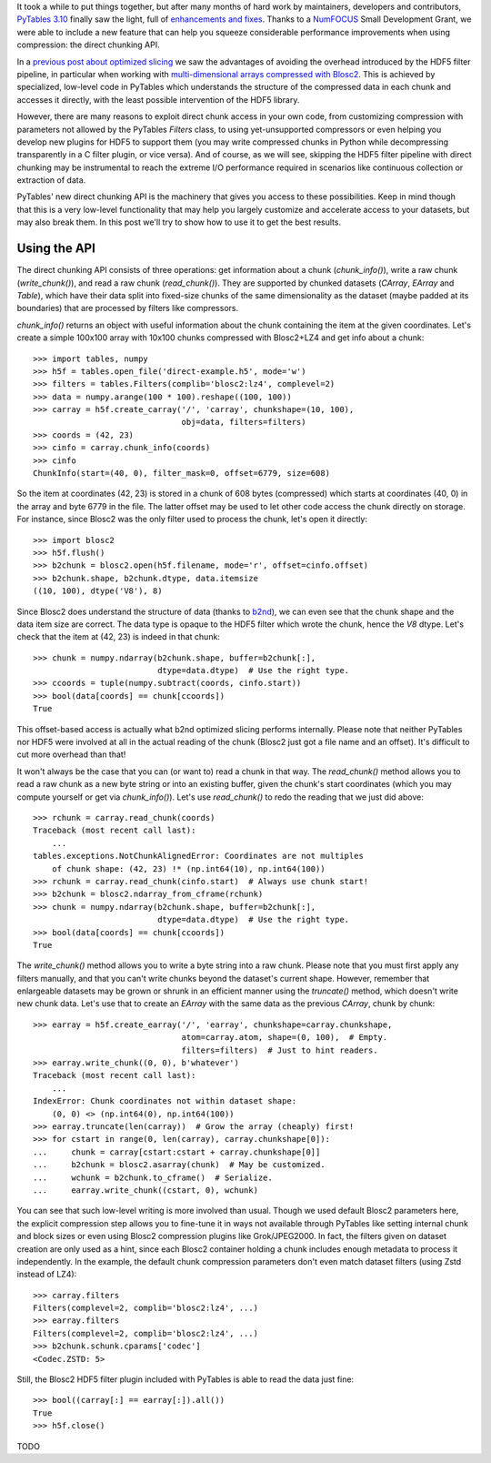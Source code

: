 .. title: Peaking compression performance in PyTables with direct chunking
.. author: Ivan Vilata-i-Balaguer
.. slug: pytables-direct-chunking
.. date: 2024-08-2X 11:00:00 UTC
.. tags: pytables performance
.. category:
.. link:
.. description:
.. type: text

It took a while to put things together, but after many months of hard work by maintainers, developers and contributors, `PyTables 3.10 <https://groups.google.com/g/pytables-users/c/3giLIxT6Jq4>`_ finally saw the light, full of `enhancements and fixes <https://www.pytables.org/release-notes/RELEASE_NOTES_v3.10.x.html>`_.  Thanks to a `NumFOCUS <https://numfocus.org/>`_ Small Development Grant, we were able to include a new feature that can help you squeeze considerable performance improvements when using compression: the direct chunking API.

In a `previous post about optimized slicing <https://www.blosc.org/posts/pytables-b2nd-slicing/>`_ we saw the advantages of avoiding the overhead introduced by the HDF5 filter pipeline, in particular when working with `multi-dimensional arrays compressed with Blosc2 <https://www.blosc.org/posts/blosc2-ndim-intro/>`_.  This is achieved by specialized, low-level code in PyTables which understands the structure of the compressed data in each chunk and accesses it directly, with the least possible intervention of the HDF5 library.

However, there are many reasons to exploit direct chunk access in your own code, from customizing compression with parameters not allowed by the PyTables `Filters` class, to using yet-unsupported compressors or even helping you develop new plugins for HDF5 to support them (you may write compressed chunks in Python while decompressing transparently in a C filter plugin, or vice versa).  And of course, as we will see, skipping the HDF5 filter pipeline with direct chunking may be instrumental to reach the extreme I/O performance required in scenarios like continuous collection or extraction of data.

PyTables' new direct chunking API is the machinery that gives you access to these possibilities.  Keep in mind though that this is a very low-level functionality that may help you largely customize and accelerate access to your datasets, but may also break them.  In this post we'll try to show how to use it to get the best results.

Using the API
-------------

The direct chunking API consists of three operations: get information about a chunk (`chunk_info()`), write a raw chunk (`write_chunk()`), and read a raw chunk (`read_chunk()`).  They are supported by chunked datasets (`CArray`, `EArray` and `Table`), which have their data split into fixed-size chunks of the same dimensionality as the dataset (maybe padded at its boundaries) that are processed by filters like compressors.

`chunk_info()` returns an object with useful information about the chunk containing the item at the given coordinates.  Let's create a simple 100x100 array with 10x100 chunks compressed with Blosc2+LZ4 and get info about a chunk::

    >>> import tables, numpy
    >>> h5f = tables.open_file('direct-example.h5', mode='w')
    >>> filters = tables.Filters(complib='blosc2:lz4', complevel=2)
    >>> data = numpy.arange(100 * 100).reshape((100, 100))
    >>> carray = h5f.create_carray('/', 'carray', chunkshape=(10, 100),
                                   obj=data, filters=filters)
    >>> coords = (42, 23)
    >>> cinfo = carray.chunk_info(coords)
    >>> cinfo
    ChunkInfo(start=(40, 0), filter_mask=0, offset=6779, size=608)

So the item at coordinates (42, 23) is stored in a chunk of 608 bytes (compressed) which starts at coordinates (40, 0) in the array and byte 6779 in the file.  The latter offset may be used to let other code access the chunk directly on storage.  For instance, since Blosc2 was the only filter used to process the chunk, let's open it directly::

    >>> import blosc2
    >>> h5f.flush()
    >>> b2chunk = blosc2.open(h5f.filename, mode='r', offset=cinfo.offset)
    >>> b2chunk.shape, b2chunk.dtype, data.itemsize
    ((10, 100), dtype('V8'), 8)

Since Blosc2 does understand the structure of data (thanks to `b2nd <https://www.blosc.org/posts/blosc2-ndim-intro/>`_), we can even see that the chunk shape and the data item size are correct.  The data type is opaque to the HDF5 filter which wrote the chunk, hence the `V8` dtype.  Let's check that the item at (42, 23) is indeed in that chunk::

    >>> chunk = numpy.ndarray(b2chunk.shape, buffer=b2chunk[:],
                              dtype=data.dtype)  # Use the right type.
    >>> ccoords = tuple(numpy.subtract(coords, cinfo.start))
    >>> bool(data[coords] == chunk[ccoords])
    True

This offset-based access is actually what b2nd optimized slicing performs internally.  Please note that neither PyTables nor HDF5 were involved at all in the actual reading of the chunk (Blosc2 just got a file name and an offset).  It's difficult to cut more overhead than that!

It won't always be the case that you can (or want to) read a chunk in that way.  The `read_chunk()` method allows you to read a raw chunk as a new byte string or into an existing buffer, given the chunk's start coordinates (which you may compute yourself or get via `chunk_info()`).  Let's use `read_chunk()` to redo the reading that we just did above::

    >>> rchunk = carray.read_chunk(coords)
    Traceback (most recent call last):
        ...
    tables.exceptions.NotChunkAlignedError: Coordinates are not multiples
        of chunk shape: (42, 23) !* (np.int64(10), np.int64(100))
    >>> rchunk = carray.read_chunk(cinfo.start)  # Always use chunk start!
    >>> b2chunk = blosc2.ndarray_from_cframe(rchunk)
    >>> chunk = numpy.ndarray(b2chunk.shape, buffer=b2chunk[:],
                              dtype=data.dtype)  # Use the right type.
    >>> bool(data[coords] == chunk[ccoords])
    True

The `write_chunk()` method allows you to write a byte string into a raw chunk.  Please note that you must first apply any filters manually, and that you can't write chunks beyond the dataset's current shape.  However, remember that enlargeable datasets may be grown or shrunk in an efficient manner using the `truncate()` method, which doesn't write new chunk data.  Let's use that to create an `EArray` with the same data as the previous `CArray`, chunk by chunk::

    >>> earray = h5f.create_earray('/', 'earray', chunkshape=carray.chunkshape,
                                   atom=carray.atom, shape=(0, 100),  # Empty.
                                   filters=filters)  # Just to hint readers.
    >>> earray.write_chunk((0, 0), b'whatever')
    Traceback (most recent call last):
        ...
    IndexError: Chunk coordinates not within dataset shape:
        (0, 0) <> (np.int64(0), np.int64(100))
    >>> earray.truncate(len(carray))  # Grow the array (cheaply) first!
    >>> for cstart in range(0, len(carray), carray.chunkshape[0]):
    ...     chunk = carray[cstart:cstart + carray.chunkshape[0]]
    ...     b2chunk = blosc2.asarray(chunk)  # May be customized.
    ...     wchunk = b2chunk.to_cframe()  # Serialize.
    ...     earray.write_chunk((cstart, 0), wchunk)

You can see that such low-level writing is more involved than usual.  Though we used default Blosc2 parameters here, the explicit compression step allows you to fine-tune it in ways not available through PyTables like setting internal chunk and block sizes or even using Blosc2 compression plugins like Grok/JPEG2000.  In fact, the filters given on dataset creation are only used as a hint, since each Blosc2 container holding a chunk includes enough metadata to process it independently.  In the example, the default chunk compression parameters don't even match dataset filters (using Zstd instead of LZ4)::

    >>> carray.filters
    Filters(complevel=2, complib='blosc2:lz4', ...)
    >>> earray.filters
    Filters(complevel=2, complib='blosc2:lz4', ...)
    >>> b2chunk.schunk.cparams['codec']
    <Codec.ZSTD: 5>

Still, the Blosc2 HDF5 filter plugin included with PyTables is able to read the data just fine::

    >>> bool((carray[:] == earray[:]).all())
    True
    >>> h5f.close()

TODO
